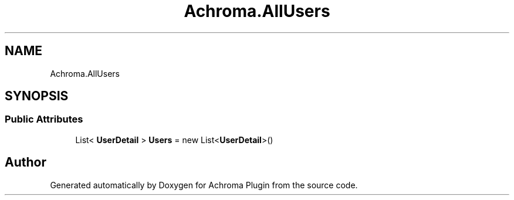 .TH "Achroma.AllUsers" 3 "Achroma Plugin" \" -*- nroff -*-
.ad l
.nh
.SH NAME
Achroma.AllUsers
.SH SYNOPSIS
.br
.PP
.SS "Public Attributes"

.in +1c
.ti -1c
.RI "List< \fBUserDetail\fP > \fBUsers\fP = new List<\fBUserDetail\fP>()"
.br
.in -1c

.SH "Author"
.PP 
Generated automatically by Doxygen for Achroma Plugin from the source code\&.
